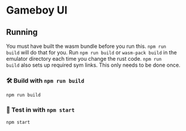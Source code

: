 * Gameboy UI
** Running
You must have built the wasm bundle before you run this. ~npm run
build~ will do that for you. Run ~npm run build~ or ~wasm-pack build~
in the emulator directory each time you change the rust code. ~npm run
build~ also sets up required sym links. This only needs to be done
once.

*** 🛠️ Build with ~npm run build~
    ~npm run build~

*** 🔬 Test in with ~npm start~
    ~npm start~

